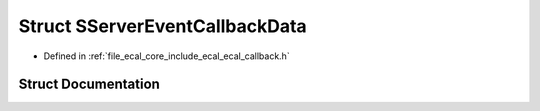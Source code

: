 .. _exhale_struct_structeCAL_1_1v6_1_1SServerEventCallbackData:

Struct SServerEventCallbackData
===============================

- Defined in :ref:`file_ecal_core_include_ecal_ecal_callback.h`


Struct Documentation
--------------------


.. doxygenstruct:: eCAL::v6::SServerEventCallbackData
   :project: eCAL
   :members:
   :protected-members:
   :undoc-members: